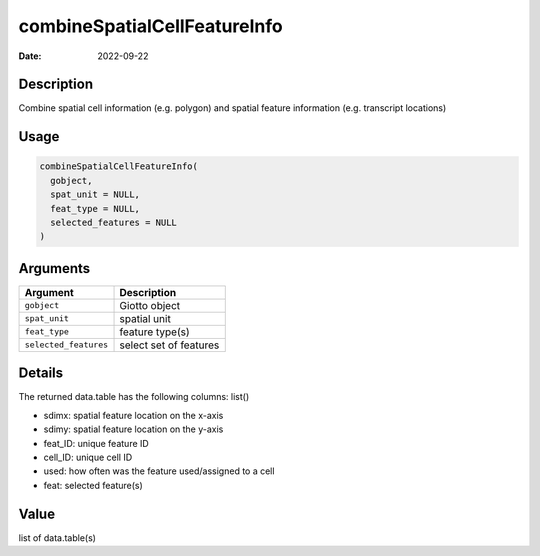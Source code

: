 =============================
combineSpatialCellFeatureInfo
=============================

:Date: 2022-09-22

Description
===========

Combine spatial cell information (e.g. polygon) and spatial feature
information (e.g. transcript locations)

Usage
=====

.. code:: r

   combineSpatialCellFeatureInfo(
     gobject,
     spat_unit = NULL,
     feat_type = NULL,
     selected_features = NULL
   )

Arguments
=========

===================== ======================
Argument              Description
===================== ======================
``gobject``           Giotto object
``spat_unit``         spatial unit
``feat_type``         feature type(s)
``selected_features`` select set of features
===================== ======================

Details
=======

The returned data.table has the following columns: list()

-  sdimx: spatial feature location on the x-axis

-  sdimy: spatial feature location on the y-axis

-  feat_ID: unique feature ID

-  cell_ID: unique cell ID

-  used: how often was the feature used/assigned to a cell

-  feat: selected feature(s)

Value
=====

list of data.table(s)
